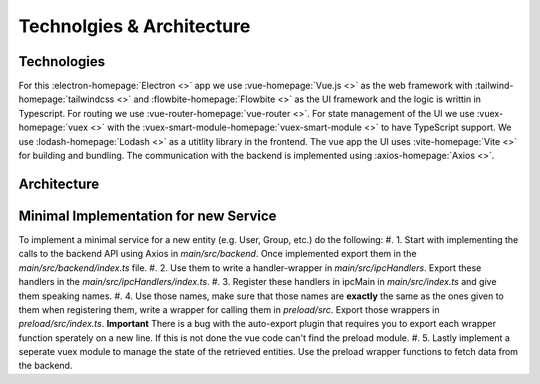 Technolgies & Architecture
##########################

Technologies
============

For this :electron-homepage:`Electron <>` app we use :vue-homepage:`Vue.js <>` as the web framework with :tailwind-homepage:`tailwindcss <>` and :flowbite-homepage:`Flowbite <>` as the UI framework and the logic is writtin in Typescript.
For routing we use :vue-router-homepage:`vue-router <>`.
For state management of the UI we use :vuex-homepage:`vuex <>` with the :vuex-smart-module-homepage:`vuex-smart-module <>` to have TypeScript support.
We use :lodash-homepage:`Lodash <>` as a utitlity library in the frontend.
The vue app the UI uses :vite-homepage:`Vite <>` for building and bundling.
The communication with the backend is implemented using :axios-homepage:`Axios <>`.

Architecture
============

.. image:: ../images/mds-desktop-architecture.svg
  :width: 600
  :alt: MDS-Desktop Architecture Diagram


Minimal Implementation for new Service
======================================

To implement a minimal service for a new entity (e.g. User, Group, etc.) do the following:
#. 1. Start with implementing the calls to the backend API using Axios in *main/src/backend*. Once implemented export them in the *main/src/backend/index.ts* file.
#. 2. Use them to write a handler-wrapper in *main/src/ipcHandlers*. Export these handlers in the *main/src/ipcHandlers/index.ts*.
#. 3. Register these handlers in ipcMain in *main/src/index.ts* and give them speaking names.
#. 4. Use those names, make sure that those names are **exactly** the same as the ones given to them when registering them, write a wrapper for calling them in *preload/src*. Export those wrappers in *preload/src/index.ts*. **Important** There is a bug with the auto-export plugin that requires you to export each wrapper function sperately on a new line. If this is not done the vue code can't find the preload module.
#. 5. Lastly implement a seperate vuex module to manage the state of the retrieved entities. Use the preload wrapper functions to fetch data from the backend.





